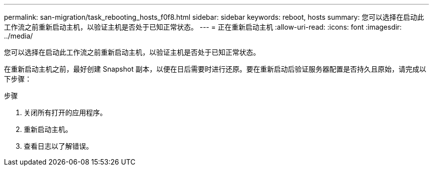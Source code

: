 ---
permalink: san-migration/task_rebooting_hosts_f0f8.html 
sidebar: sidebar 
keywords: reboot, hosts 
summary: 您可以选择在启动此工作流之前重新启动主机，以验证主机是否处于已知正常状态。 
---
= 正在重新启动主机
:allow-uri-read: 
:icons: font
:imagesdir: ../media/


[role="lead"]
您可以选择在启动此工作流之前重新启动主机，以验证主机是否处于已知正常状态。

在重新启动主机之前，最好创建 Snapshot 副本，以便在日后需要时进行还原。要在重新启动后验证服务器配置是否持久且原始，请完成以下步骤：

.步骤
. 关闭所有打开的应用程序。
. 重新启动主机。
. 查看日志以了解错误。

